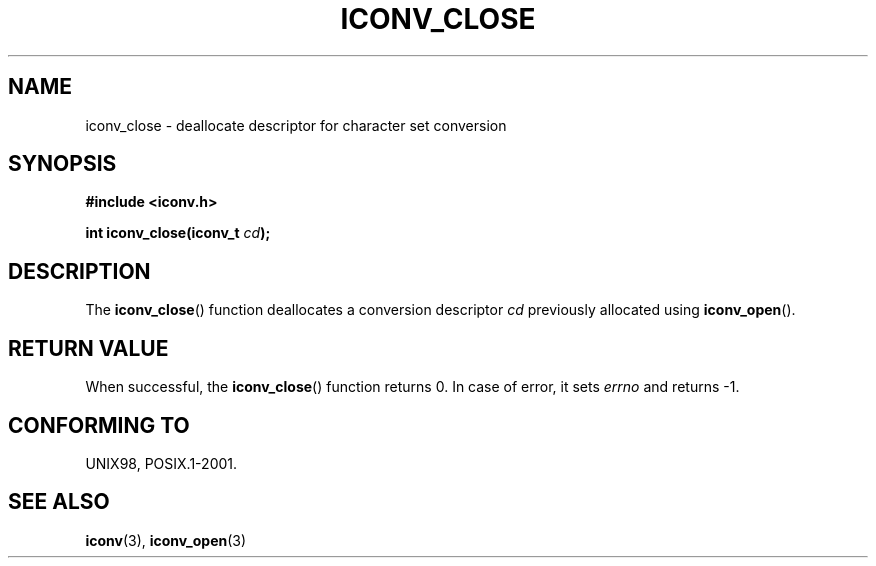 .\" Copyright (c) Bruno Haible <haible@clisp.cons.org>
.\"
.\" This is free documentation; you can redistribute it and/or
.\" modify it under the terms of the GNU General Public License as
.\" published by the Free Software Foundation; either version 2 of
.\" the License, or (at your option) any later version.
.\"
.\" References consulted:
.\"   GNU glibc-2 source code and manual
.\"   OpenGroup's Single Unix specification http://www.UNIX-systems.org/online.html
.\"
.TH ICONV_CLOSE 3  1999-11-27 "GNU" "Linux Programmer's Manual"
.SH NAME
iconv_close \- deallocate descriptor for character set conversion
.SH SYNOPSIS
.nf
.B #include <iconv.h>
.sp
.BI "int iconv_close(iconv_t " cd );
.fi
.SH DESCRIPTION
The \fBiconv_close\fP() function deallocates a conversion descriptor \fIcd\fP
previously allocated using \fBiconv_open\fP().
.SH "RETURN VALUE"
When successful, the \fBiconv_close\fP() function returns 0.
In case of error, it sets
.I errno
and returns \-1.
.SH "CONFORMING TO"
UNIX98, POSIX.1-2001.
.SH "SEE ALSO"
.BR iconv (3),
.BR iconv_open (3)
